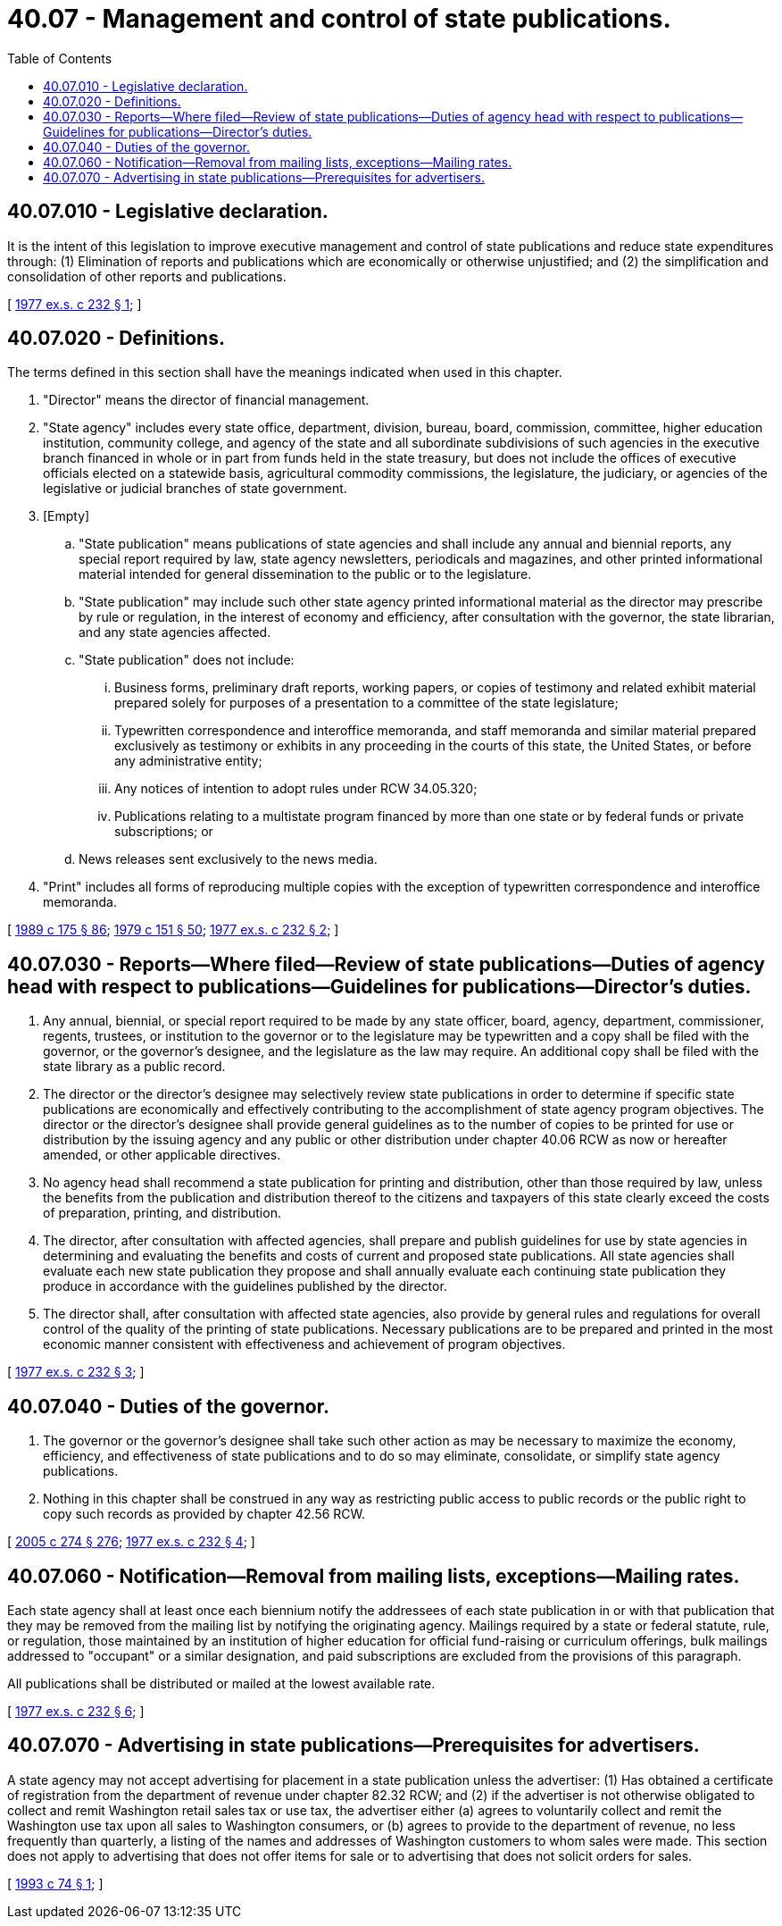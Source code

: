 = 40.07 - Management and control of state publications.
:toc:

== 40.07.010 - Legislative declaration.
It is the intent of this legislation to improve executive management and control of state publications and reduce state expenditures through: (1) Elimination of reports and publications which are economically or otherwise unjustified; and (2) the simplification and consolidation of other reports and publications.

[ http://leg.wa.gov/CodeReviser/documents/sessionlaw/1977ex1c232.pdf?cite=1977%20ex.s.%20c%20232%20§%201[1977 ex.s. c 232 § 1]; ]

== 40.07.020 - Definitions.
The terms defined in this section shall have the meanings indicated when used in this chapter.

. "Director" means the director of financial management.

. "State agency" includes every state office, department, division, bureau, board, commission, committee, higher education institution, community college, and agency of the state and all subordinate subdivisions of such agencies in the executive branch financed in whole or in part from funds held in the state treasury, but does not include the offices of executive officials elected on a statewide basis, agricultural commodity commissions, the legislature, the judiciary, or agencies of the legislative or judicial branches of state government.

. [Empty]
.. "State publication" means publications of state agencies and shall include any annual and biennial reports, any special report required by law, state agency newsletters, periodicals and magazines, and other printed informational material intended for general dissemination to the public or to the legislature.

.. "State publication" may include such other state agency printed informational material as the director may prescribe by rule or regulation, in the interest of economy and efficiency, after consultation with the governor, the state librarian, and any state agencies affected.

.. "State publication" does not include:

... Business forms, preliminary draft reports, working papers, or copies of testimony and related exhibit material prepared solely for purposes of a presentation to a committee of the state legislature;

... Typewritten correspondence and interoffice memoranda, and staff memoranda and similar material prepared exclusively as testimony or exhibits in any proceeding in the courts of this state, the United States, or before any administrative entity;

... Any notices of intention to adopt rules under RCW 34.05.320;

... Publications relating to a multistate program financed by more than one state or by federal funds or private subscriptions; or

.. News releases sent exclusively to the news media.

. "Print" includes all forms of reproducing multiple copies with the exception of typewritten correspondence and interoffice memoranda.

[ http://leg.wa.gov/CodeReviser/documents/sessionlaw/1989c175.pdf?cite=1989%20c%20175%20§%2086[1989 c 175 § 86]; http://leg.wa.gov/CodeReviser/documents/sessionlaw/1979c151.pdf?cite=1979%20c%20151%20§%2050[1979 c 151 § 50]; http://leg.wa.gov/CodeReviser/documents/sessionlaw/1977ex1c232.pdf?cite=1977%20ex.s.%20c%20232%20§%202[1977 ex.s. c 232 § 2]; ]

== 40.07.030 - Reports—Where filed—Review of state publications—Duties of agency head with respect to publications—Guidelines for publications—Director's duties.
. Any annual, biennial, or special report required to be made by any state officer, board, agency, department, commissioner, regents, trustees, or institution to the governor or to the legislature may be typewritten and a copy shall be filed with the governor, or the governor's designee, and the legislature as the law may require. An additional copy shall be filed with the state library as a public record.

. The director or the director's designee may selectively review state publications in order to determine if specific state publications are economically and effectively contributing to the accomplishment of state agency program objectives. The director or the director's designee shall provide general guidelines as to the number of copies to be printed for use or distribution by the issuing agency and any public or other distribution under chapter 40.06 RCW as now or hereafter amended, or other applicable directives.

. No agency head shall recommend a state publication for printing and distribution, other than those required by law, unless the benefits from the publication and distribution thereof to the citizens and taxpayers of this state clearly exceed the costs of preparation, printing, and distribution.

. The director, after consultation with affected agencies, shall prepare and publish guidelines for use by state agencies in determining and evaluating the benefits and costs of current and proposed state publications. All state agencies shall evaluate each new state publication they propose and shall annually evaluate each continuing state publication they produce in accordance with the guidelines published by the director.

. The director shall, after consultation with affected state agencies, also provide by general rules and regulations for overall control of the quality of the printing of state publications. Necessary publications are to be prepared and printed in the most economic manner consistent with effectiveness and achievement of program objectives.

[ http://leg.wa.gov/CodeReviser/documents/sessionlaw/1977ex1c232.pdf?cite=1977%20ex.s.%20c%20232%20§%203[1977 ex.s. c 232 § 3]; ]

== 40.07.040 - Duties of the governor.
. The governor or the governor's designee shall take such other action as may be necessary to maximize the economy, efficiency, and effectiveness of state publications and to do so may eliminate, consolidate, or simplify state agency publications.

. Nothing in this chapter shall be construed in any way as restricting public access to public records or the public right to copy such records as provided by chapter 42.56 RCW.

[ http://lawfilesext.leg.wa.gov/biennium/2005-06/Pdf/Bills/Session%20Laws/House/1133-S.SL.pdf?cite=2005%20c%20274%20§%20276[2005 c 274 § 276]; http://leg.wa.gov/CodeReviser/documents/sessionlaw/1977ex1c232.pdf?cite=1977%20ex.s.%20c%20232%20§%204[1977 ex.s. c 232 § 4]; ]

== 40.07.060 - Notification—Removal from mailing lists, exceptions—Mailing rates.
Each state agency shall at least once each biennium notify the addressees of each state publication in or with that publication that they may be removed from the mailing list by notifying the originating agency. Mailings required by a state or federal statute, rule, or regulation, those maintained by an institution of higher education for official fund-raising or curriculum offerings, bulk mailings addressed to "occupant" or a similar designation, and paid subscriptions are excluded from the provisions of this paragraph.

All publications shall be distributed or mailed at the lowest available rate.

[ http://leg.wa.gov/CodeReviser/documents/sessionlaw/1977ex1c232.pdf?cite=1977%20ex.s.%20c%20232%20§%206[1977 ex.s. c 232 § 6]; ]

== 40.07.070 - Advertising in state publications—Prerequisites for advertisers.
A state agency may not accept advertising for placement in a state publication unless the advertiser: (1) Has obtained a certificate of registration from the department of revenue under chapter 82.32 RCW; and (2) if the advertiser is not otherwise obligated to collect and remit Washington retail sales tax or use tax, the advertiser either (a) agrees to voluntarily collect and remit the Washington use tax upon all sales to Washington consumers, or (b) agrees to provide to the department of revenue, no less frequently than quarterly, a listing of the names and addresses of Washington customers to whom sales were made. This section does not apply to advertising that does not offer items for sale or to advertising that does not solicit orders for sales.

[ http://lawfilesext.leg.wa.gov/biennium/1993-94/Pdf/Bills/Session%20Laws/House/1119-S.SL.pdf?cite=1993%20c%2074%20§%201[1993 c 74 § 1]; ]

